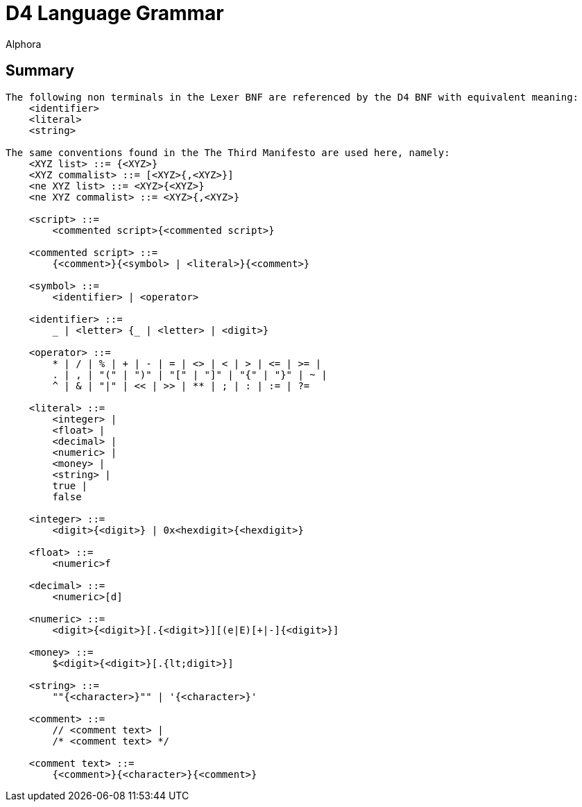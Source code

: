 = D4 Language Grammar
:author: Alphora
:doctype: chapter
:data-uri:
:lang: en
:encoding: iso-8859-1

[[DRBnfDiagrams]]
== Summary
....
The following non terminals in the Lexer BNF are referenced by the D4 BNF with equivalent meaning:
    <identifier>
    <literal>
    <string>

The same conventions found in the The Third Manifesto are used here, namely:
    <XYZ list> ::= {<XYZ>}
    <XYZ commalist> ::= [<XYZ>{,<XYZ>}]
    <ne XYZ list> ::= <XYZ>{<XYZ>}
    <ne XYZ commalist> ::= <XYZ>{,<XYZ>}

    <script> ::=
        <commented script>{<commented script>}

    <commented script> ::=
        {<comment>}{<symbol> | <literal>}{<comment>}

    <symbol> ::=
        <identifier> | <operator>

    <identifier> ::=
        _ | <letter> {_ | <letter> | <digit>}

    <operator> ::=
        * | / | % | + | - | = | <> | < | > | <= | >= |
        . | , | "(" | ")" | "[" | "]" | "{" | "}" | ~ |
        ^ | & | "|" | << | >> | ** | ; | : | := | ?=

    <literal> ::=
        <integer> |
        <float> |
        <decimal> |
        <numeric> |
        <money> |
        <string> |
        true |
        false

    <integer> ::=
        <digit>{<digit>} | 0x<hexdigit>{<hexdigit>}

    <float> ::=
        <numeric>f

    <decimal> ::=
        <numeric>[d]

    <numeric> ::=
        <digit>{<digit>}[.{<digit>}][(e|E)[+|-]{<digit>}]

    <money> ::=
        $<digit>{<digit>}[.{lt;digit>}]

    <string> ::=
        ""{<character>}"" | '{<character>}'

    <comment> ::=
        // <comment text> |
        /* <comment text> */

    <comment text> ::=
        {<comment>}{<character>}{<comment>}
....
